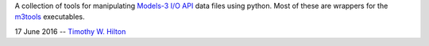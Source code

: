 A collection of tools for manipulating `Models-3 I/O API
<https://www.cmascenter.org/ioapi/documentation/3.1/html/index.html>`_
data files using python.  Most of these are wrappers for the `m3tools
<https://www.cmascenter.org/ioapi/documentation/3.1/html/AA.html#tools>`_
executables.

17 June 2016 --  `Timothy W. Hilton <thilton@ucmerced.edu>`_
